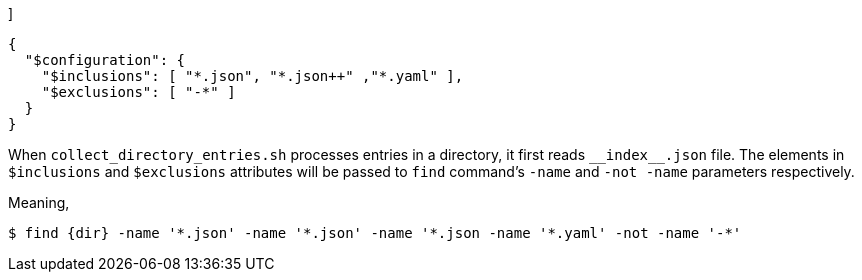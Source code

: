 [[CONTENT]]]
[source,json]
----
{
  "$configuration": {
    "$inclusions": [ "*.json", "*.json++" ,"*.yaml" ],
    "$exclusions": [ "-*" ]
  }
}
----

When `collect_directory_entries.sh` processes entries in a directory, it first reads `\\__index__.json` file.
The elements in `$inclusions` and `$exclusions` attributes will be passed to `find` command's `-name` and `-not -name` parameters respectively.

Meaning,

----
$ find {dir} -name '*.json' -name '*.json' -name '*.json -name '*.yaml' -not -name '-*'
----


